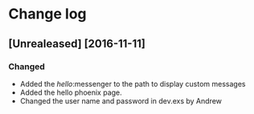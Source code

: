 * Change log
** [Unrealeased] [2016-11-11]
*** Changed
- Added the /hello/:messenger to the path to display custom messages 
- Added the hello phoenix page.
- Changed the user name and password in dev.exs by Andrew
